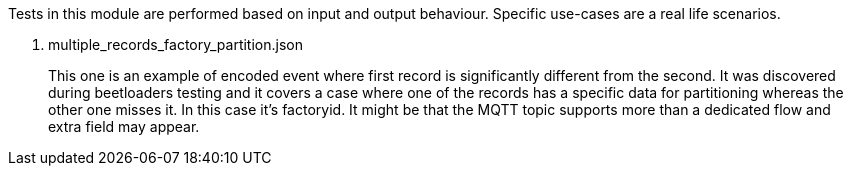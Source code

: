 Tests in this module are performed based on input and output behaviour.
Specific use-cases are a real life scenarios.

. multiple_records_factory_partition.json
+
This one is an example of encoded event where first record is significantly different from the second. It was discovered during beetloaders testing and it covers a case where one of the records has a specific data for partitioning whereas the other one misses it. In this case it's factoryid. It might be that the MQTT topic supports more than a dedicated flow and extra field may appear.
